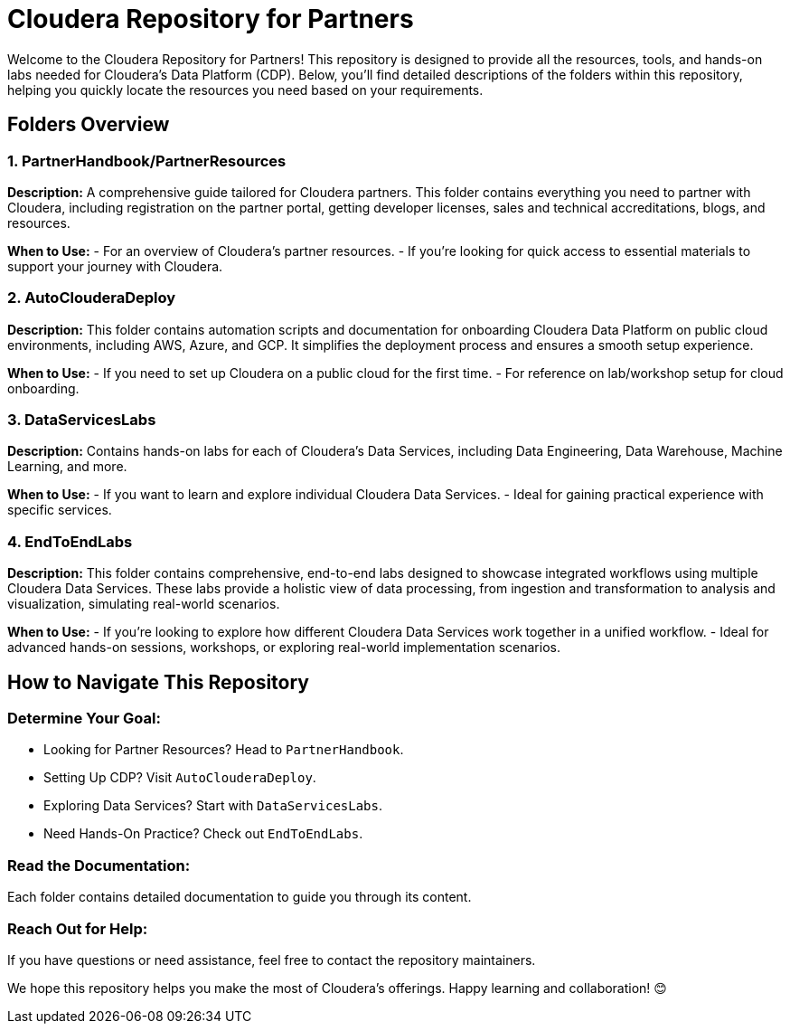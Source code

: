 = Cloudera Repository for Partners
Welcome to the Cloudera Repository for Partners! This repository is designed to provide all the resources, tools, and hands-on labs needed for Cloudera's Data Platform (CDP). Below, you'll find detailed descriptions of the folders within this repository, helping you quickly locate the resources you need based on your requirements.

== Folders Overview

=== 1. PartnerHandbook/PartnerResources
*Description:*
A comprehensive guide tailored for Cloudera partners. This folder contains everything you need to partner with Cloudera, including registration on the partner portal, getting developer licenses, sales and technical accreditations, blogs, and resources.

*When to Use:*
- For an overview of Cloudera's partner resources.
- If you're looking for quick access to essential materials to support your journey with Cloudera.

=== 2. AutoClouderaDeploy
*Description:*
This folder contains automation scripts and documentation for onboarding Cloudera Data Platform on public cloud environments, including AWS, Azure, and GCP. It simplifies the deployment process and ensures a smooth setup experience.

*When to Use:*
- If you need to set up Cloudera on a public cloud for the first time.
- For reference on lab/workshop setup for cloud onboarding.

=== 3. DataServicesLabs
*Description:*
Contains hands-on labs for each of Cloudera's Data Services, including Data Engineering, Data Warehouse, Machine Learning, and more.

*When to Use:* 
- If you want to learn and explore individual Cloudera Data Services.
- Ideal for gaining practical experience with specific services.

=== 4. EndToEndLabs
*Description:*
This folder contains comprehensive, end-to-end labs designed to showcase integrated workflows using multiple Cloudera Data Services. These labs provide a holistic view of data processing, from ingestion and transformation to analysis and visualization, simulating real-world scenarios.

*When to Use:*
- If you're looking to explore how different Cloudera Data Services work together in a unified workflow.
- Ideal for advanced hands-on sessions, workshops, or exploring real-world implementation scenarios.

== How to Navigate This Repository

=== Determine Your Goal:
- Looking for Partner Resources? Head to `PartnerHandbook`.
- Setting Up CDP? Visit `AutoClouderaDeploy`.
- Exploring Data Services? Start with `DataServicesLabs`.
- Need Hands-On Practice? Check out `EndToEndLabs`.

=== Read the Documentation:
Each folder contains detailed documentation to guide you through its content.

=== Reach Out for Help:
If you have questions or need assistance, feel free to contact the repository maintainers.

We hope this repository helps you make the most of Cloudera's offerings. Happy learning and collaboration! 😊
